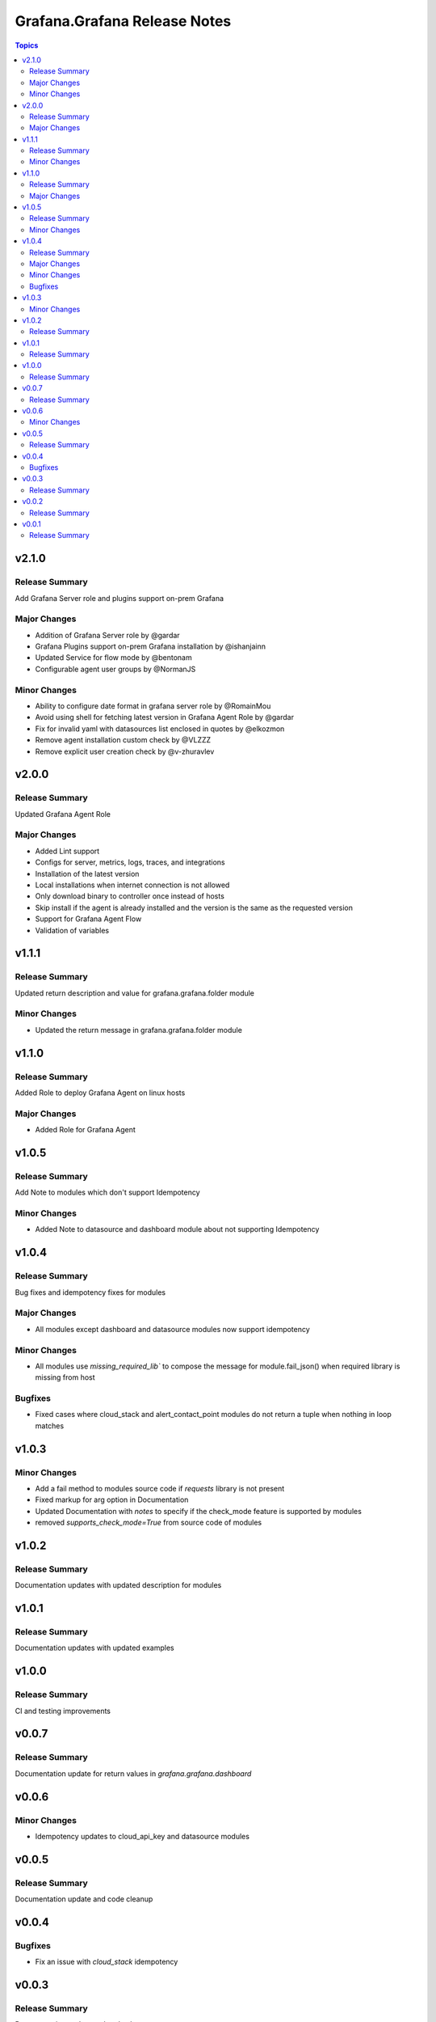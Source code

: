 =============================
Grafana.Grafana Release Notes
=============================

.. contents:: Topics

v2.1.0
======

Release Summary
---------------

Add Grafana Server role and plugins support on-prem Grafana

Major Changes
-------------

- Addition of Grafana Server role by @gardar
- Grafana Plugins support on-prem Grafana installation by @ishanjainn
- Updated Service for flow mode by @bentonam
- Configurable agent user groups by @NormanJS 

Minor Changes
-------------

- Ability to configure date format in grafana server role by @RomainMou
- Avoid using shell for fetching latest version in Grafana Agent Role by @gardar
- Fix for invalid yaml with datasources list enclosed in quotes by @elkozmon
- Remove agent installation custom check by @VLZZZ
- Remove explicit user creation check by @v-zhuravlev

v2.0.0
======

Release Summary
---------------

Updated Grafana Agent Role

Major Changes
-------------

- Added Lint support
- Configs for server, metrics, logs, traces, and integrations
- Installation of the latest version
- Local installations when internet connection is not allowed
- Only download binary to controller once instead of hosts
- Skip install if the agent is already installed and the version is the same as the requested version
- Support for Grafana Agent Flow
- Validation of variables

v1.1.1
======

Release Summary
---------------

Updated return description and value for grafana.grafana.folder module

Minor Changes
-------------

- Updated the return message in grafana.grafana.folder module

v1.1.0
======

Release Summary
---------------

Added Role to deploy Grafana Agent on linux hosts

Major Changes
-------------

- Added Role for Grafana Agent

v1.0.5
======

Release Summary
---------------

Add Note to modules which don't support Idempotency

Minor Changes
-------------

- Added Note to datasource and dashboard module about not supporting Idempotency

v1.0.4
======

Release Summary
---------------

Bug fixes and idempotency fixes for modules

Major Changes
-------------

- All modules except dashboard and datasource modules now support idempotency

Minor Changes
-------------

- All modules use `missing_required_lib`` to compose the message for module.fail_json() when required library is missing from host

Bugfixes
--------

- Fixed cases where cloud_stack and alert_contact_point modules do not return a tuple when nothing in loop matches

v1.0.3
======

Minor Changes
-------------

- Add a fail method to modules source code if `requests` library is not present
- Fixed markup for arg option in Documentation
- Updated Documentation with `notes` to specify if the check_mode feature is supported by modules
- removed `supports_check_mode=True` from source code of modules

v1.0.2
======

Release Summary
---------------

Documentation updates with updated description for modules

v1.0.1
======

Release Summary
---------------

Documentation updates with updated examples

v1.0.0
======

Release Summary
---------------

CI and testing improvements

v0.0.7
======

Release Summary
---------------

Documentation update for return values in `grafana.grafana.dashboard`

v0.0.6
======

Minor Changes
-------------

- Idempotency updates to cloud_api_key and datasource modules

v0.0.5
======

Release Summary
---------------

Documentation update and code cleanup

v0.0.4
======

Bugfixes
--------

- Fix an issue with `cloud_stack` idempotency

v0.0.3
======

Release Summary
---------------

Documentation update and code cleanup

v0.0.2
======

Release Summary
---------------

Updated input parameters description for all modules

v0.0.1
======

Release Summary
---------------

It's a release! First version to publish to Ansible Galaxy

